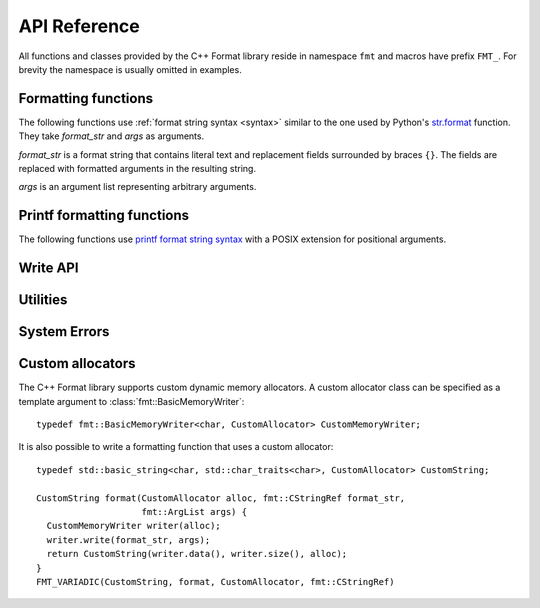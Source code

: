 .. _string-formatting-api:

*************
API Reference
*************

All functions and classes provided by the C++ Format library reside
in namespace ``fmt`` and macros have prefix ``FMT_``. For brevity the
namespace is usually omitted in examples.

Formatting functions
====================

The following functions use :ref:`format string syntax <syntax>` similar
to the one used by Python's `str.format
<http://docs.python.org/3/library/stdtypes.html#str.format>`_ function.
They take *format_str* and *args* as arguments.

*format_str* is a format string that contains literal text and replacement
fields surrounded by braces ``{}``. The fields are replaced with formatted
arguments in the resulting string.

*args* is an argument list representing arbitrary arguments.

.. _format:

.. doxygenfunction:: format(CStringRef, ArgList)

.. doxygenfunction:: operator""_format(const char *, std::size_t)

.. _print:

.. doxygenfunction:: print(CStringRef, ArgList)

.. doxygenfunction:: print(std::FILE *, CStringRef, ArgList)

.. doxygenfunction:: print(std::ostream&, CStringRef, ArgList)

Printf formatting functions
===========================

The following functions use `printf format string syntax
<http://pubs.opengroup.org/onlinepubs/009695399/functions/fprintf.html>`_ with
a POSIX extension for positional arguments.

.. doxygenfunction:: printf(CStringRef, ArgList)

.. doxygenfunction:: fprintf(std::FILE*, CStringRef, ArgList)

.. doxygenfunction:: sprintf(CStringRef, ArgList)

Write API
=========

.. doxygenclass:: fmt::BasicWriter
   :members:

.. doxygenclass:: fmt::BasicMemoryWriter
   :members:

.. doxygenclass:: fmt::BasicArrayWriter
   :members:

.. doxygenfunction:: bin

.. doxygenfunction:: oct

.. doxygenfunction:: hex

.. doxygenfunction:: hexu

.. doxygenfunction:: pad(int, unsigned, Char)

Utilities
=========

.. doxygenfunction:: fmt::arg(StringRef, const T&)

.. doxygenfunction:: operator""_a(const char *, std::size_t)

.. doxygendefine:: FMT_CAPTURE

.. doxygendefine:: FMT_VARIADIC

.. doxygenclass:: fmt::ArgList
   :members:

.. doxygenclass:: fmt::BasicStringRef
   :members:

.. doxygenclass:: fmt::BasicCStringRef
   :members:

.. doxygenclass:: fmt::Buffer
   :protected-members:
   :members:

System Errors
=============

.. doxygenclass:: fmt::SystemError
   :members:

.. doxygenclass:: fmt::WindowsError
   :members:

.. _formatstrings:

Custom allocators
=================

The C++ Format library supports custom dynamic memory allocators.
A custom allocator class can be specified as a template argument to
:class:`fmt::BasicMemoryWriter`::

    typedef fmt::BasicMemoryWriter<char, CustomAllocator> CustomMemoryWriter;

It is also possible to write a formatting function that uses a custom
allocator::

    typedef std::basic_string<char, std::char_traits<char>, CustomAllocator> CustomString;

    CustomString format(CustomAllocator alloc, fmt::CStringRef format_str,
                        fmt::ArgList args) {
      CustomMemoryWriter writer(alloc);
      writer.write(format_str, args);
      return CustomString(writer.data(), writer.size(), alloc);
    }
    FMT_VARIADIC(CustomString, format, CustomAllocator, fmt::CStringRef)
